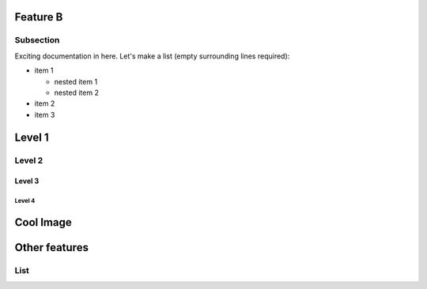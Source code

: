 Feature B
=========

Subsection
----------

Exciting documentation in here.
Let's make a list (empty surrounding lines required):

- item 1

  - nested item 1
  - nested item 2

- item 2
- item 3


Level 1
=======

Level 2
-------

Level 3
^^^^^^^

Level 4
"""""""

Cool Image
==========

.. image:: image.jpg

Other features
==============

List
----


